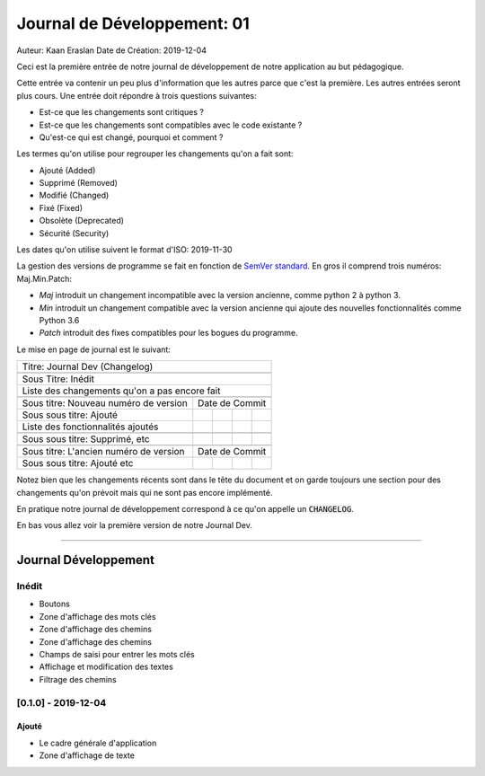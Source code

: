 #############################
Journal de Développement: 01
#############################

Auteur: Kaan Eraslan
Date de Création: 2019-12-04

Ceci est la première entrée de notre journal de développement de notre
application au but pédagogique.

Cette entrée va contenir un peu plus d'information que les autres parce que
c'est la première. Les autres entrées seront plus cours. Une entrée doit
répondre à trois questions suivantes:

- Est-ce que les changements sont critiques ?

- Est-ce que les changements sont compatibles avec le code existante ?

- Qu'est-ce qui est changé, pourquoi et comment ?

Les termes qu'on utilise pour regrouper les changements qu'on a fait sont:

- Ajouté (Added)
- Supprimé (Removed)
- Modifié (Changed)
- Fixé (Fixed)
- Obsolète (Deprecated)
- Sécurité (Security)

Les dates qu'on utilise suivent le format d'ISO: 2019-11-30

La gestion des versions de programme se fait en fonction de `SemVer standard
<https://semver.org/>`_. En gros il comprend trois numéros: Maj.Min.Patch:

- *Maj* introduit un changement incompatible avec la version ancienne, comme
  python 2 à python 3.

- *Min* introduit un changement compatible avec la version ancienne qui ajoute
  des nouvelles fonctionnalités comme Python 3.6

- *Patch* introduit des fixes compatibles pour les bogues du programme.

Le mise en page de journal est le suivant:

+---------------------------------------------------------+
| Titre: Journal Dev (Changelog)                          |
+---------------------------------------------------------+
|                                                         |
+---------------------------------------------------------+
| Sous Titre: Inédit                                      |
+---------------------------------------------------------+
| Liste des changements qu'on a pas encore fait           |
+----------------------------------------+----+---+---+---+
|                                        |    |   |   |   |
+----------------------------------------+----+---+---+---+
| Sous titre: Nouveau numéro de version  | Date de Commit |
+----------------------------------------+----+---+---+---+
| Sous sous titre: Ajouté                |    |   |   |   |
+----------------------------------------+----+---+---+---+
| Liste des fonctionnalités ajoutés      |    |   |   |   |
+----------------------------------------+----+---+---+---+
|                                        |    |   |   |   |
+----------------------------------------+----+---+---+---+
| Sous sous titre: Supprimé, etc         |    |   |   |   |
+----------------------------------------+----+---+---+---+
|                                        |    |   |   |   |
+----------------------------------------+----+---+---+---+
| Sous titre: L'ancien numéro de version | Date de Commit |
+----------------------------------------+----+---+---+---+
| Sous sous titre: Ajouté etc            |    |   |   |   |
+----------------------------------------+----+---+---+---+


Notez bien que les changements récents sont dans le tête du document et on
garde toujours une section pour des changements qu'on prévoit mais qui ne sont
pas encore implémenté.

En pratique notre journal de développement correspond à ce qu'on appelle un
:code:`CHANGELOG`.

En bas vous allez voir la première version de notre Journal Dev.


-------------


======================
Journal Développement
======================

Inédit
=======

- Boutons

- Zone d'affichage des mots clés

- Zone d'affichage des chemins

- Zone d'affichage des chemins

- Champs de saisi pour entrer les mots clés

- Affichage et modification des textes

- Filtrage des chemins


[0.1.0] - 2019-12-04
=====================

Ajouté
-------

- Le cadre générale d'application

- Zone d'affichage de texte

